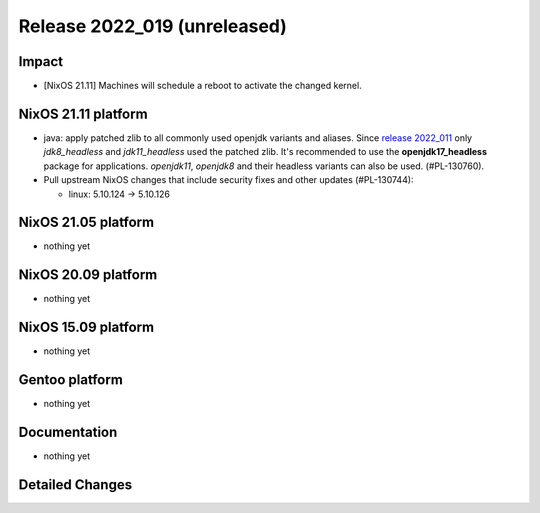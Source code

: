 .. XXX update on release :Publish Date: YYYY-MM-DD

Release 2022_019 (unreleased)
-----------------------------

Impact
^^^^^^

* [NixOS 21.11] Machines will schedule a reboot to activate the changed kernel.


NixOS 21.11 platform
^^^^^^^^^^^^^^^^^^^^
* java: apply patched zlib to all commonly used openjdk variants and aliases.
  Since `release 2022_011 <https://doc.flyingcircus.io/platform/changes/2022/r011.html?highlight=zlib#nixos-21-11-platform>`_
  only *jdk8_headless* and *jdk11_headless* used the patched zlib. It's
  recommended to use the **openjdk17_headless** package for applications.
  *openjdk11*, *openjdk8* and their headless variants can also be used.
  (#PL-130760).
* Pull upstream NixOS changes that include security fixes and other
  updates (#PL-130744):

  * linux: 5.10.124 -> 5.10.126


NixOS 21.05 platform
^^^^^^^^^^^^^^^^^^^^

* nothing yet


NixOS 20.09 platform
^^^^^^^^^^^^^^^^^^^^

* nothing yet


NixOS 15.09 platform
^^^^^^^^^^^^^^^^^^^^

* nothing yet


Gentoo platform
^^^^^^^^^^^^^^^

* nothing yet


Documentation
^^^^^^^^^^^^^

* nothing yet


Detailed Changes
^^^^^^^^^^^^^^^^

.. vim: set spell spelllang=en:
